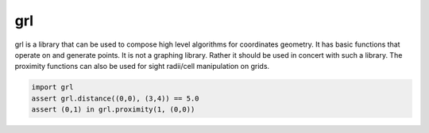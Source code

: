 grl
===

grl is a library that can be used to compose
high level algorithms for coordinates geometry.
It has basic functions that operate on and
generate points. It is not a graphing library.
Rather it should be used in concert with such
a library. The proximity functions can also be
used for sight radii/cell manipulation on grids.


.. code-block:: python

    import grl
    assert grl.distance((0,0), (3,4)) == 5.0
    assert (0,1) in grl.proximity(1, (0,0))
